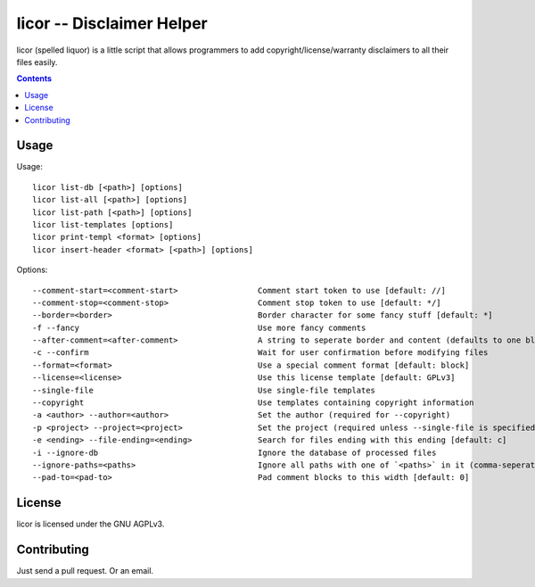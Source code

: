 licor -- Disclaimer Helper
**************************

licor (spelled liquor) is a little script that allows
programmers to add copyright/license/warranty disclaimers to
all their files easily.

.. contents::


Usage
=====

Usage::

       licor list-db [<path>] [options]
       licor list-all [<path>] [options]
       licor list-path [<path>] [options]
       licor list-templates [options]
       licor print-templ <format> [options]
       licor insert-header <format> [<path>] [options]

Options::

       --comment-start=<comment-start>                 Comment start token to use [default: //]
       --comment-stop=<comment-stop>                   Comment stop token to use [default: */]
       --border=<border>                               Border character for some fancy stuff [default: *]
       -f --fancy                                      Use more fancy comments 
       --after-comment=<after-comment>                 A string to seperate border and content (defaults to one blank)
       -c --confirm                                    Wait for user confirmation before modifying files
       --format=<format>                               Use a special comment format [default: block]
       --license=<license>                             Use this license template [default: GPLv3]
       --single-file                                   Use single-file templates
       --copyright                                     Use templates containing copyright information
       -a <author> --author=<author>                   Set the author (required for --copyright)
       -p <project> --project=<project>                Set the project (required unless --single-file is specified)
       -e <ending> --file-ending=<ending>              Search for files ending with this ending [default: c]
       -i --ignore-db                                  Ignore the database of processed files
       --ignore-paths=<paths>                          Ignore all paths with one of `<paths>` in it (comma-seperated) [default: .git]
       --pad-to=<pad-to>                               Pad comment blocks to this width [default: 0]


License
=======

licor is licensed under the GNU AGPLv3.

Contributing
============

Just send a pull request. Or an email.
